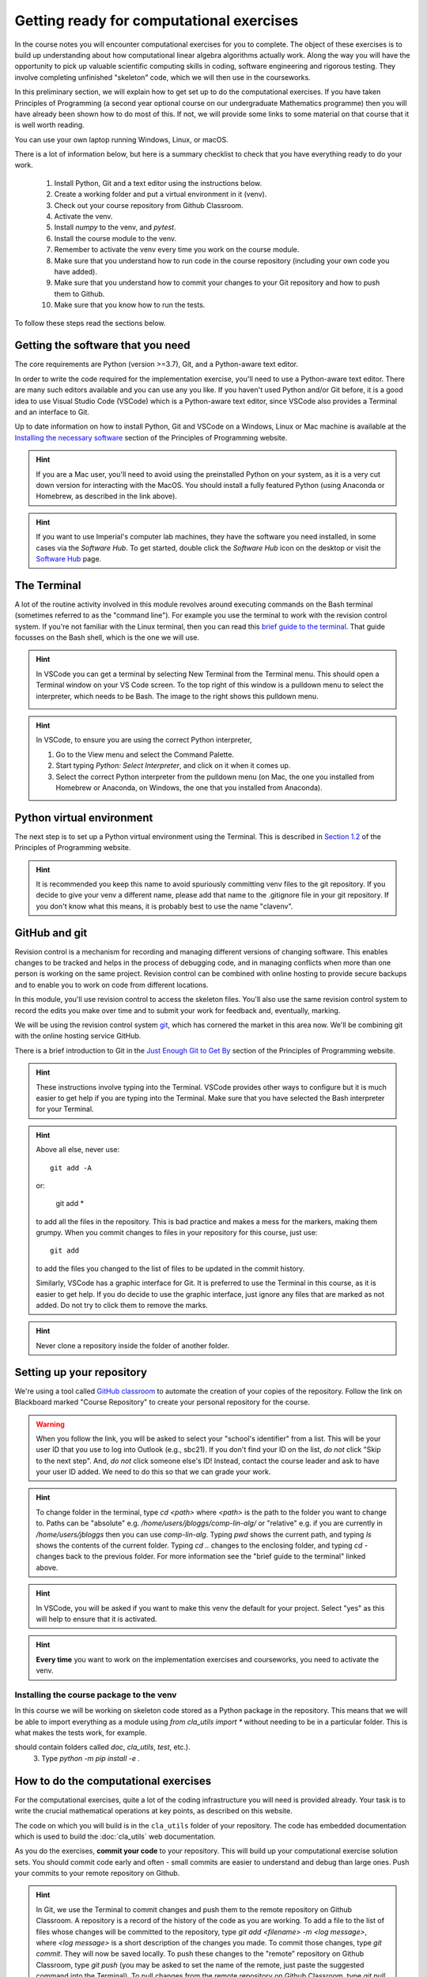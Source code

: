 .. _comp_exercises:

=========================
Getting ready for computational exercises
=========================

In the course notes you will encounter computational exercises for you
to complete.  The object of these exercises is to build up
understanding about how computational linear algebra algorithms
actually work. Along the way you will have the opportunity to pick up
valuable scientific computing skills in coding, software engineering
and rigorous testing. They involve completing unfinished "skeleton"
code, which we will then use in the courseworks.

In this preliminary section, we will explain how to get set up to do
the computational exercises. If you have taken Principles of
Programming (a second year optional course on our undergraduate
Mathematics programme) then you will have already been shown how to
do most of this. If not, we will provide some links to some material
on that course that it is well worth reading.

You can use your own laptop running Windows, Linux, or macOS. 

There is a lot of information below, but here is a summary checklist to
check that you have everything ready to do your work.

   1. Install Python, Git and a text editor using the instructions below.
   2. Create a working folder and put a virtual environment in it (venv).
   3. Check out your course repository from Github Classroom.
   4. Activate the venv.
   5. Install `numpy` to the venv, and `pytest`.
   6. Install the course module to the venv.
   7. Remember to activate the venv every time you work on the course module.
   8. Make sure that you understand how to run code in the course repository
      (including your own code you have added).
   9. Make sure that you understand how to commit your changes to your
      Git repository and how to push them to Github.
   10. Make sure that you know how to run the tests.
      
To follow these steps read the sections below.


Getting the software that you need
==================================

The core requirements are Python (version >=3.7), Git, and a
Python-aware text editor.

In order to write the code required for the implementation exercise,
you'll need to use a Python-aware text editor. There are many such
editors available and you can use any you like. If you haven't used
Python and/or Git before, it is a good idea to use Visual Studio Code
(VSCode) which is a Python-aware text editor, since VSCode also
provides a Terminal and an interface to Git.

Up to date information on how to install Python, Git and VSCode on a
Windows, Linux or Mac machine is available at the `Installing the
necessary software
<https://object-oriented-python.github.io/installation.html>`_
section of the Principles of Programming website.

.. proof:task::

   Install Python, Git and VSCode (or your preferred text editor for
   coding) on your computer that you will use for this course.

.. hint::

   If you are a Mac user, you'll need to avoid using the preinstalled
   Python on your system, as it is a very cut down version for
   interacting with the MacOS. You should install a fully featured
   Python (using Anaconda or Homebrew, as described in the link above).
   
.. hint::

   If you want to use Imperial's computer lab machines, they have the
   software you need installed, in some cases via the `Software
   Hub`. To get started, double click the `Software Hub` icon on the
   desktop or visit the `Software Hub
   <https://softwarehub.imperial.ac.uk/>`_ page.

The Terminal
================

A lot of the routine activity involved in this module revolves around
executing commands on the Bash terminal (sometimes referred to as the
"command line"). For example you use the terminal to work with the
revision control system. If you're not familiar with the Linux
terminal, then you can read this `brief guide to the terminal
<http://www.tuxarena.com/static/intro_linux_cli.php>`_. That guide
focusses on the Bash shell, which is the one we will use.

.. hint::

   In VSCode you can get a terminal by selecting New Terminal from the
   Terminal menu. This should open a Terminal window on your VS Code
   screen.  To the top right of this window is a pulldown menu to
   select the interpreter, which needs to be Bash. The image to the
   right shows this pulldown menu.

   .. image:: _static/bash.png
      :align: right
      :width: 20ex

.. hint::

   In VSCode, to ensure you are using the correct Python interpreter,

   1. Go to the View menu and select the Command Palette.
   2. Start typing `Python: Select Interpreter`, and click on it when it
      comes up.
   3. Select the correct Python interpreter from the pulldown menu (on
      Mac, the one you installed from Homebrew or Anaconda, on
      Windows, the one that you installed from Anaconda).
   
.. _bitbucket-git:

Python virtual environment
==========================

The next step is to set up a Python virtual environment using the
Terminal. This is described in `Section 1.2
<https://object-oriented-python.github.io/1_introduction.html#setting-up-a-python-virtual-environment>`_
of the Principles of Programming website.

.. proof:task::

   Create a new virtual environment for your Computational Linear Algebra
   work, following the instructions of Section 1.3 of PoP linked above.

   Two differences are as follows.

   1.  You should name the working folder something more relevant to
       this course!
   2.  You should name the venv:

          clavenv

       instead of:

          PoP_venv

.. hint::

   It is recommended you keep this name to avoid spuriously committing
   venv files to the git repository.  If you decide to give your venv a
   different name, please add that name to the .gitignore file in your
   git repository. If you don't know what this means, it is probably best
   to use the name "clavenv".
	  
.. proof:task::

   Following the instructions in `Section 1.3
   <https://object-oriented-python.github.io/1_introduction.html#installing-python-packages>`_
   of the Principles of Programming website, install the `numpy` and
   `pytest` packages to your venv (don't forget to activate it first).

GitHub and git
==============

Revision control is a mechanism for recording and managing different
versions of changing software. This enables changes to be tracked and
helps in the process of debugging code, and in managing conflicts when
more than one person is working on the same project. Revision control
can be combined with online hosting to provide secure backups and to
enable you to work on code from different locations.

In this module, you'll use revision control to access the skeleton
files. You'll also use the same revision control system to record the
edits you make over time and to submit your work for feedback and,
eventually, marking.

We will be using the revision control system `git
<http://git-scm.com/>`_, which has cornered the market in this area
now. We'll be combining git with the online hosting service GitHub.

There is a brief introduction to Git in the `Just Enough Git to Get By
<https://object-oriented-python.github.io/a2_git.html#git>`_ section
of the Principles of Programming website.

.. proof:task::

   Read through (or review, if you read it before) Sections 2.1, 2.2, and
   2.3 of Just Enough Git to Get By.

.. proof:task::

   Configure your Git installation by following the instructions in
   Section 2.4 of Just Enough Git to Get By.

.. hint::

   These instructions involve typing into the Terminal. VSCode
   provides other ways to configure but it is much easier to get help
   if you are typing into the Terminal. Make sure that you have selected
   the Bash interpreter for your Terminal.

.. proof:task::

   Create and/or setup your Github account following the instructions
   in Section 2.5 of Just Enough Git to Get By.

.. proof:task::

   If you have not done it before, complete the simple exercise in
   Section 2.6 of Just Enough Git to Get By. This exercise uses the
   Git Training Assignment which is linked on Blackboard, which you
   should clone into your working folder.

.. hint::

   Above all else, never use::

     git add -A

   or:

     git add *
     
   to add all the files in the repository. This is bad practice and
   makes a mess for the markers, making them grumpy. When you commit
   changes to files in your repository for this course, just use::

     git add

   to add the files you changed to the list of files to be updated
   in the commit history.

   Similarly, VSCode has a graphic interface for Git. It is preferred
   to use the Terminal in this course, as it is easier to get help.
   If you do decide to use the graphic interface, just ignore any
   files that are marked as not added. Do not try to click them to
   remove the marks.

.. hint::

   Never clone a repository inside the folder of another folder.
   
Setting up your repository
==========================

We're using a tool called `GitHub classroom
<https://classroom.github.com>`_ to automate the creation of your
copies of the repository. Follow the link on Blackboard marked "Course
Repository" to create your personal repository for the course.

.. warning::

   When you follow the link, you will be asked to select your
   "school's identifier" from a list. This will be your user ID that
   you use to log into Outlook (e.g., sbc21). If you don't find your
   ID on the list, *do not* click "Skip to the next step". And, *do
   not* click someone else's ID! Instead, contact the course leader
   and ask to have your user ID added. We need to do this so that we
   can grade your work.

.. hint::

   To change folder in the terminal, type `cd <path>` where `<path>`
   is the path to the folder you want to change to. Paths can be
   "absolute" e.g. `/home/users/jbloggs/comp-lin-alg/` or "relative"
   e.g. if you are currently in `/home/users/jbloggs` then you can use
   `comp-lin-alg`.  Typing `pwd` shows the current path, and typing
   `ls` shows the contents of the current folder.  Typing `cd ..`
   changes to the enclosing folder, and typing `cd -` changes back to
   the previous folder. For more information see the "brief guide to
   the terminal" linked above.

.. hint::
   
   In VSCode, you will be asked if you want to make this venv the default
   for your project. Select "yes" as this will help to ensure that it is
   activated.

.. hint::

   **Every time** you want to work on the implementation exercises and
   courseworks, you need to activate the venv.

Installing the course package to the venv
-----------------------------------------

In this course we will be working on skeleton code stored as a Python
package in the repository. This means that we will be able to import
everything as a module using `from cla_utils import *` without needing
to be in a particular folder. This is what makes the tests work,
for example.

.. proof:task::

   Install the course package to your venv.
   To do this:

   1. Activate the clavenv as above.
   2. Change folder to the repository that you just checked out (this
should contain folders called `doc`, `cla_utils`, `test`, etc.).
   3. Type `python -m pip install -e .`

      
.. proof:task::
      
   Read this useful information on `Modules
   <https://object-oriented-python.github.io/2_programs_in_files.html#modules>`_
   and `Packages
   <https://object-oriented-python.github.io/2_programs_in_files.html#packages>`_
   that will be useful later.

How to do the computational exercises
=====================================

For the computational exercises, quite a lot of the coding
infrastructure you will need is provided already. Your task is to
write the crucial mathematical operations at key points, as described
on this website.

The code on which you will build is in the ``cla_utils`` folder of
your repository. The code has embedded documentation which is used to
build the :doc:`cla_utils` web documentation.

As you do the exercises, **commit your code** to your repository. This
will build up your computational exercise solution sets. You should
commit code early and often - small commits are easier to understand
and debug than large ones. Push your commits to your remote repository
on Github.

.. hint::

   In Git, we use the Terminal to commit changes and push them to the
   remote repository on Github Classroom. A repository is a record of
   the history of the code as you are working.  To add a file to the
   list of files whose changes will be committed to the repository,
   type `git add <filename> -m <log message>`, where `<log message>`
   is a short description of the changes you made.  To commit those
   changes, type `git commit`. They will now be saved locally.  To
   push these changes to the "remote" repository on Github Classroom,
   type `git push` (you may be asked to set the name of the remote,
   just paste the suggested command into the Terminal). To pull
   changes from the remote repository on Github Classroom, type `git
   pull`. For further features and better explanation, please take
   a look at the Github Tutorial linked above.

.. warning::

   Never use `git add *`, since this will add unwanted files to the
   repository which shouldn't be there. You should never add machine
   specific files such as your venv, or `.pyc` files which are
   temporary machine specific files generated by the Python
   interpreter.  This really slows down the marking process and makes
   the markers grumpy. You should only add the `.py` files that you
   are working on.

.. warning::
   
   Do not commit to the feedback branch.  This branch is just there so
   that we can provide feedback on your changes to the main branch,
   and if you commit there, it will mess up our marking system.

Running your work
=================

If you want to execute your code written in `cla_utils`, this can be
imported into IPython (in the terminal, or using a Jupyter notebook),
or in a script.

To use IPython, type `ipython` in the Terminal (when the venv is
activated). You may need to install it first using `python -m install
ipython` (you must start the venv first). Then you can import
`cla_utils` interactively using `from cla_utils import *`. To exit
IPython type Ctrl-D.

.. proof:task::

   Briefly read this `Information about IPython
   <https://object-oriented-python.github.io/2_programs_in_files.html#ipython>`_.

If you also import `numpy` then you can create
example `numpy` arrays and pass them to `cla_utils` functions to try
them out. You can also do this in a script, e.g.::

  from cla_utils import *
  from numpy import *
  A = numpy.array([[1.0,2.0,0.,0.,1.0+1.0j],
                  [0.0,1.0,3.,0.,0.],
		  [0.0,0.0,1.,0.,0.],
		  [0.0,0.0,0.,1.,0.],
		  [0.0,0.0,0.,0.,1.]])
  xr = numpy.array([1.,2.,1.,0.5,0.3])
  xi = numpy.array([1.1,0.2,0.,1.5,-0.7])
  ABiC(A, xr, xi)

After saving your text to a script with a filename ending in `.py`,
e.g.  `run_ABiC.py`, you can execute the script in the Terminal by
typing `python run_ABiC.py` (remember to change to the folder where
the file is located). Scripts are better because you can run the whole
thing again more easily if you make a mistake, and you can save them.

.. proof:task::

   Briefly read this `information about Python scripts
   <https://object-oriented-python.github.io/2_programs_in_files.html#python-scripts-and-text-editors>`_.

.. warning::

   Don't clutter up your repository by adding these experimental scripts
   with `git add`. If you want to store them it is best to use another
   separate git repository for that.

Testing your work
=================

As you complete the exercises, there will often be test scripts which
check the code you have just written. These are located in the
``test`` folder and employ the `pytest <http://pytest.org/>`_
testing framework. You run the tests with:: 

   pytest test_script.py

from the bash Terminal, replacing ``test_script.py`` with the appropriate
test file name. The ``-x`` option to ``pytest`` will cause the test
to stop at the first failure it finds, which is often the best place
to start fixing a problem. For those familiar with debuggers, the
``--pdb`` option will drop you into the Python debugger at the first
error.

You can also run all the tests by running ``pytest`` on the tests
folder. This works particularly well with the -x option, resulting
in the tests being run in course order and stopping at the first
failing test::

  pytest -x tests/

You should make sure that your code passes tests before moving on
to the next exercise.

Coding style and commenting
===========================

Computer code is not just functional, it also conveys information to
the reader. It is important to write clear, intelligible code. **The
readability and clarity of your code will count for marks**.

The Python community has agreed standards for coding, which are
documented in `PEP8
<https://www.python.org/dev/peps/pep-0008/>`_. There are programs and
editor modes which can help you with this. The skeleton implementation
follows PEP8 quite closely. You are encouraged, especially if you are
a more experienced programmer, to follow PEP8 in your
implementation. However nobody is going to lose marks for PEP8
failures.

Skeleton code documentation
===========================

There is web documentation for the complete :doc:`cla_utils`. There is
also an :ref:`alphabetical index <genindex>` and a :ref:`search page<search>`.
